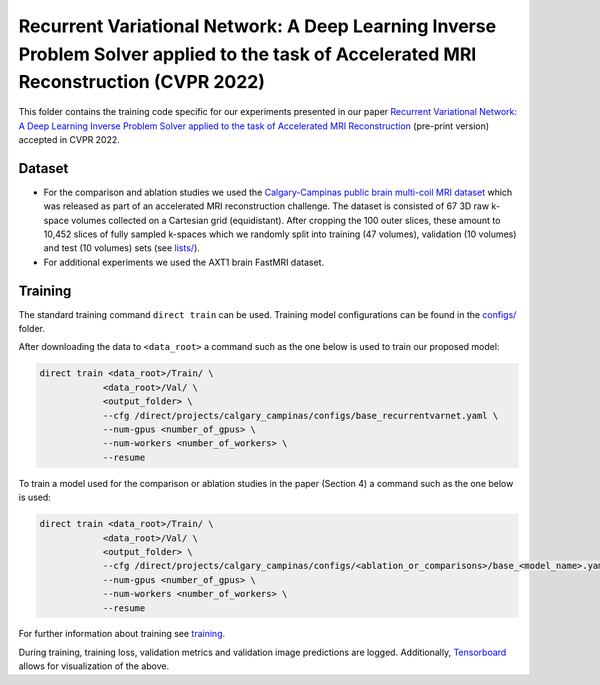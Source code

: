 =======================================================================================================================================
Recurrent Variational Network: A Deep Learning Inverse Problem Solver applied to the task of Accelerated MRI Reconstruction (CVPR 2022)
=======================================================================================================================================

This folder contains the training code specific for our experiments presented in our paper
`Recurrent Variational Network: A Deep Learning Inverse Problem Solver applied to the task of Accelerated MRI Reconstruction <https://arxiv.org/abs/2111.09639>`__ (pre-print version) accepted in CVPR 2022.

Dataset
-------
* For the comparison and ablation studies we used the `Calgary-Campinas public brain multi-coil MRI dataset <https://sites.google.com/view/calgary-campinas-dataset/home>`__ which was released as part of an accelerated MRI reconstruction challenge. The dataset is consisted of 67  3D raw k-space volumes collected on a Cartesian grid (equidistant). After cropping the 100 outer slices, these amount to 10,452 slices of fully sampled k-spaces which we randomly split into training (47 volumes), validation (10 volumes) and test (10 volumes) sets (see `lists/ <https://github.com/NKIAI/direct/tree/main/projects/cvpr2022_recurrentvarnet/calgary_campinas/lists>`__).

* For additional experiments we used the AXT1 brain FastMRI dataset.

Training
--------

The standard training command ``direct train`` can be used. Training model configurations can be found in the `configs/ <configs>`__ folder.

After downloading the data to ``<data_root>`` a command such as the one below is used to train our proposed model:

.. code-block:: bash

    direct train <data_root>/Train/ \
                <data_root>/Val/ \
                <output_folder> \
                --cfg /direct/projects/calgary_campinas/configs/base_recurrentvarnet.yaml \
                --num-gpus <number_of_gpus> \
                --num-workers <number_of_workers> \
                --resume

To train a model used for the comparison or ablation studies in the paper (Section 4) a command such as the one below is used:

.. code-block:: bash

    direct train <data_root>/Train/ \
                <data_root>/Val/ \
                <output_folder> \
                --cfg /direct/projects/calgary_campinas/configs/<ablation_or_comparisons>/base_<model_name>.yaml \
                --num-gpus <number_of_gpus> \
                --num-workers <number_of_workers> \
                --resume


For further information about training see `training <../../docs/training.rst>`__.

During training, training loss, validation metrics and validation image predictions are logged. Additionally, `Tensorboard <https://docs.aiforoncology.nl/direct/tensorboard.html>`__ allows for visualization of the above.

